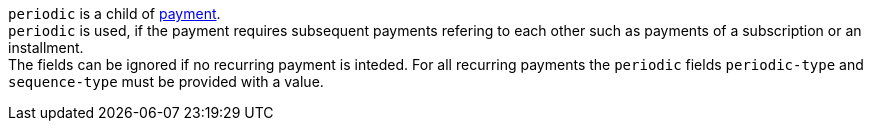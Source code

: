 // This include file requires the shortcut {listname} in the link, as this include file is used in different environments.
// The shortcut guarantees that the target of the link remains in the current environment.

``periodic`` is a child of <<CC_Fields_{listname}_request_payment, payment>>. +
``periodic`` is used, if the payment requires subsequent payments refering to each other such as payments of a subscription or an installment. +
The fields can be ignored if no recurring payment is inteded. For all recurring payments the ``periodic`` fields ``periodic-type`` and ``sequence-type`` must be provided with a value.